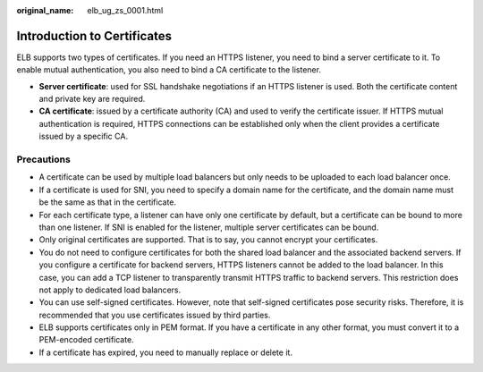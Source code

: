 :original_name: elb_ug_zs_0001.html

.. _elb_ug_zs_0001:

Introduction to Certificates
============================

ELB supports two types of certificates. If you need an HTTPS listener, you need to bind a server certificate to it. To enable mutual authentication, you also need to bind a CA certificate to the listener.

-  **Server certificate**: used for SSL handshake negotiations if an HTTPS listener is used. Both the certificate content and private key are required.
-  **CA certificate**: issued by a certificate authority (CA) and used to verify the certificate issuer. If HTTPS mutual authentication is required, HTTPS connections can be established only when the client provides a certificate issued by a specific CA.

Precautions
-----------

-  A certificate can be used by multiple load balancers but only needs to be uploaded to each load balancer once.
-  If a certificate is used for SNI, you need to specify a domain name for the certificate, and the domain name must be the same as that in the certificate.
-  For each certificate type, a listener can have only one certificate by default, but a certificate can be bound to more than one listener. If SNI is enabled for the listener, multiple server certificates can be bound.
-  Only original certificates are supported. That is to say, you cannot encrypt your certificates.
-  You do not need to configure certificates for both the shared load balancer and the associated backend servers. If you configure a certificate for backend servers, HTTPS listeners cannot be added to the load balancer. In this case, you can add a TCP listener to transparently transmit HTTPS traffic to backend servers. This restriction does not apply to dedicated load balancers.
-  You can use self-signed certificates. However, note that self-signed certificates pose security risks. Therefore, it is recommended that you use certificates issued by third parties.
-  ELB supports certificates only in PEM format. If you have a certificate in any other format, you must convert it to a PEM-encoded certificate.
-  If a certificate has expired, you need to manually replace or delete it.
